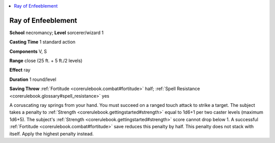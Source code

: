 
.. _`corerulebook.spells.rayofenfeeblement`:

.. contents:: \ 

.. _`corerulebook.spells.rayofenfeeblement#ray_of_enfeeblement`:

Ray of Enfeeblement
====================

\ **School**\  necromancy; \ **Level**\  sorcerer/wizard 1

\ **Casting Time**\  1 standard action

\ **Components**\  V, S

\ **Range**\  close (25 ft. + 5 ft./2 levels)

\ **Effect**\  ray

\ **Duration**\  1 round/level

\ **Saving Throw**\  :ref:`Fortitude <corerulebook.combat#fortitude>`\  half; :ref:`Spell Resistance <corerulebook.glossary#spell_resistance>`\  yes

A coruscating ray springs from your hand. You must succeed on a ranged touch attack to strike a target. The subject takes a penalty to :ref:`Strength <corerulebook.gettingstarted#strength>`\  equal to 1d6+1 per two caster levels (maximum 1d6+5). The subject's :ref:`Strength <corerulebook.gettingstarted#strength>`\  score cannot drop below 1. A successful :ref:`Fortitude <corerulebook.combat#fortitude>`\  save reduces this penalty by half. This penalty does not stack with itself. Apply the highest penalty instead.

